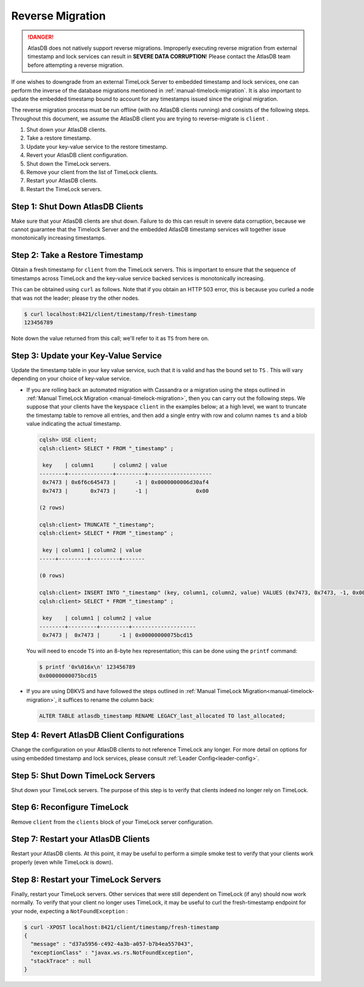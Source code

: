 .. _timelock-reverse-migration:

Reverse Migration
=================

.. danger::

   AtlasDB does not natively support reverse migrations. Improperly executing reverse migration from external timestamp
   and lock services can result in **SEVERE DATA CORRUPTION**! Please contact the AtlasDB team before attempting a
   reverse migration.

If one wishes to downgrade from an external TimeLock Server to embedded timestamp and lock services, one can perform
the inverse of the database migrations mentioned in :ref:`manual-timelock-migration`. It is also important to update the
embedded timestamp bound to account for any timestamps issued since the original migration.

The reverse migration process must be run offline (with no AtlasDB clients running) and consists of the following steps.
Throughout this document, we assume the AtlasDB client you are trying to reverse-migrate is ``client`` .

#. Shut down your AtlasDB clients.
#. Take a restore timestamp.
#. Update your key-value service to the restore timestamp.
#. Revert your AtlasDB client configuration.
#. Shut down the TimeLock servers.
#. Remove your client from the list of TimeLock clients.
#. Restart your AtlasDB clients.
#. Restart the TimeLock servers.

Step 1: Shut Down AtlasDB Clients
---------------------------------

Make sure that your AtlasDB clients are shut down. Failure to do this can result in severe data corruption,
because we cannot guarantee that the Timelock Server and the embedded AtlasDB timestamp services will together issue
monotonically increasing timestamps.

Step 2: Take a Restore Timestamp
--------------------------------

Obtain a fresh timestamp for ``client`` from the TimeLock servers. This is important to ensure that the sequence
of timestamps across TimeLock and the key-value service backed services is monotonically increasing.

This can be obtained using ``curl`` as follows. Note that if you obtain an HTTP 503 error, this is because you curled a
node that was not the leader; please try the other nodes.

.. code-block:: none

   $ curl localhost:8421/client/timestamp/fresh-timestamp
   123456789

Note down the value returned from this call; we'll refer to it as ``TS`` from here on.

Step 3: Update your Key-Value Service
-------------------------------------

Update the timestamp table in your key value service, such that it is valid and has the bound set to ``TS`` .
This will vary depending on your choice of key-value service.

- If you are rolling back an automated migration with Cassandra or a migration using the steps outlined in
  :ref:`Manual TimeLock Migration <manual-timelock-migration>`, then you can carry out the following steps.
  We suppose that your clients have the keyspace ``client`` in the examples below; at a high level, we want to truncate
  the timestamp table to remove all entries, and then add a single entry with row and column names ``ts`` and a blob
  value indicating the actual timestamp.

  .. code-block:: none

     cqlsh> USE client;
     cqlsh:client> SELECT * FROM "_timestamp" ;

      key    | column1      | column2 | value
     --------+--------------+---------+--------------------
      0x7473 | 0x6f6c645473 |      -1 | 0x0000000006d30af4
      0x7473 |       0x7473 |      -1 |               0x00

     (2 rows)

     cqlsh:client> TRUNCATE "_timestamp";
     cqlsh:client> SELECT * FROM "_timestamp" ;

      key | column1 | column2 | value
     -----+---------+---------+-------

     (0 rows)

     cqlsh:client> INSERT INTO "_timestamp" (key, column1, column2, value) VALUES (0x7473, 0x7473, -1, 0x00000000075bcd15);
     cqlsh:client> SELECT * FROM "_timestamp" ;

      key    | column1 | column2 | value
     --------+---------+---------+--------------------
      0x7473 |  0x7473 |      -1 | 0x00000000075bcd15

  You will need to encode ``TS`` into an 8-byte hex representation; this can be done using the ``printf`` command:

  .. code-block:: none

     $ printf '0x%016x\n' 123456789
     0x00000000075bcd15

- If you are using DBKVS and have followed the steps outlined in :ref:`Manual TimeLock Migration<manual-timelock-migration>`,
  it suffices to rename the column back:

  .. code:: sql

     ALTER TABLE atlasdb_timestamp RENAME LEGACY_last_allocated TO last_allocated;

Step 4: Revert AtlasDB Client Configurations
--------------------------------------------

Change the configuration on your AtlasDB clients to not reference TimeLock any longer. For more detail on options
for using embedded timestamp and lock services, please consult :ref:`Leader Config<leader-config>`.

Step 5: Shut Down TimeLock Servers
----------------------------------

Shut down your TimeLock servers. The purpose of this step is to verify that clients indeed no longer rely on TimeLock.

Step 6: Reconfigure TimeLock
----------------------------

Remove ``client`` from the ``clients`` block of your TimeLock server configuration.

Step 7: Restart your AtlasDB Clients
------------------------------------

Restart your AtlasDB clients. At this point, it may be useful to perform a simple smoke test to verify that your
clients work properly (even while TimeLock is down).

Step 8: Restart your TimeLock Servers
-------------------------------------

Finally, restart your TimeLock servers. Other services that were still dependent on TimeLock (if any) should now
work normally. To verify that your client no longer uses TimeLock, it may be useful to curl the fresh-timestamp
endpoint for your node, expecting a ``NotFoundException`` :

.. code-block:: none

   $ curl -XPOST localhost:8421/client/timestamp/fresh-timestamp
   {
     "message" : "d37a5956-c492-4a3b-a057-b7b4ea557043",
     "exceptionClass" : "javax.ws.rs.NotFoundException",
     "stackTrace" : null
   }
